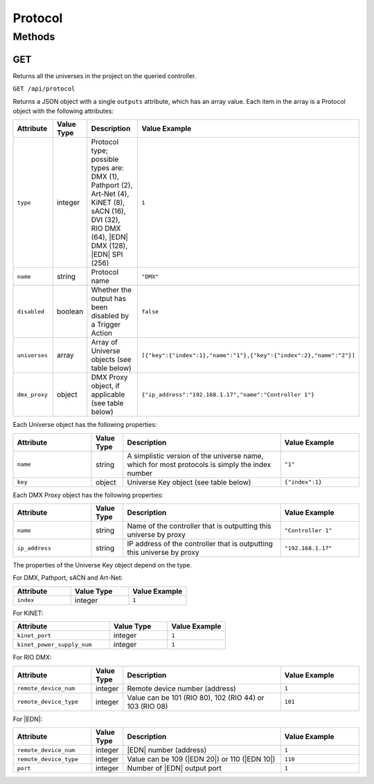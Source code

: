 Protocol
########

Methods
*******

.. _protocol-http-get:

GET
===

Returns all the universes in the project on the queried controller.

``GET /api/protocol``

Returns a JSON object with a single ``outputs`` attribute, which has an array value. Each item in the array is a Protocol object with the following attributes:

.. list-table::
   :widths: 5 2 10 5
   :header-rows: 1

   * - Attribute
     - Value Type
     - Description
     - Value Example
   * - ``type``
     - integer
     - Protocol type; possible types are: DMX (1), Pathport (2), Art-Net (4), KiNET (8), sACN (16), DVI (32), RIO DMX (64), |EDN| DMX (128), |EDN| SPI (256)
     - ``1``
   * - ``name``
     - string
     - Protocol name
     - ``"DMX"``
   * - ``disabled``
     - boolean
     - Whether the output has been disabled by a Trigger Action
     - ``false``
   * - ``universes``
     - array
     - Array of Universe objects (see table below)
     - ``[{"key":{"index":1},"name":"1"},{"key":{"index":2},"name":"2"}]``
   * - ``dmx_proxy``
     - object
     - DMX Proxy object, if applicable (see table below)
     - ``{"ip_address":"192.168.1.17","name":"Controller 1"}``

Each Universe object has the following properties:

.. list-table::
   :widths: 5 2 10 5
   :header-rows: 1

   * - Attribute
     - Value Type
     - Description
     - Value Example
   * - ``name``
     - string
     - A simplistic version of the universe name, which for most protocols is simply the index number
     - ``"1"``
   * - ``key``
     - object
     - Universe Key object (see table below)
     - ``{"index":1}``

Each DMX Proxy object has the following properties:

.. list-table::
   :widths: 5 2 10 5
   :header-rows: 1

   * - Attribute
     - Value Type
     - Description
     - Value Example
   * - ``name``
     - string
     - Name of the controller that is outputting this universe by proxy
     - ``"Controller 1"``
   * - ``ip_address``
     - string
     - IP address of the controller that is outputting this universe by proxy
     - ``"192.168.1.17"``

The properties of the Universe Key object depend on the type.

For DMX, Pathport, sACN and Art-Net:

.. list-table::
   :widths: 3 3 3
   :header-rows: 1

   * - Attribute
     - Value Type
     - Value Example
   * - ``index``
     - integer
     - ``1``

For KiNET:

.. list-table::
   :widths: 5 3 3
   :header-rows: 1

   * - Attribute
     - Value Type
     - Value Example
   * - ``kinet_port``
     - integer
     - ``1``
   * - ``kinet_power_supply_num``
     - integer
     - ``1``

For RIO DMX:

.. list-table::
   :widths: 5 2 10 5
   :header-rows: 1

   * - Attribute
     - Value Type
     - Description
     - Value Example
   * - ``remote_device_num``
     - integer
     - Remote device number (address)
     - ``1``
   * - ``remote_device_type``
     - integer
     - Value can be 101 (RIO 80), 102 (RIO 44) or 103 (RIO 08)
     - ``101``

For |EDN|:

.. list-table::
   :widths: 5 2 10 5
   :header-rows: 1

   * - Attribute
     - Value Type
     - Description
     - Value Example
   * - ``remote_device_num``
     - integer
     - |EDN| number (address)
     - ``1``
   * - ``remote_device_type``
     - integer
     - Value can be 109 (|EDN 20|) or 110 (|EDN 10|)
     - ``110``
   * - ``port``
     - integer
     - Number of |EDN| output port
     - ``1``
